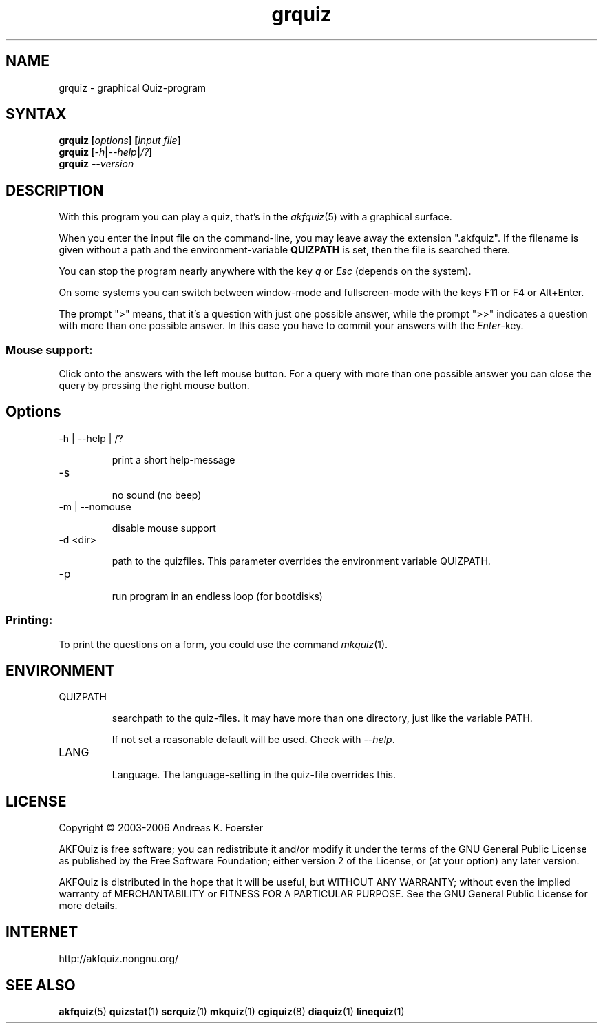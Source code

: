 .\" Process this file with
.\" groff -man -Tlatin1 grquiz.1
.\"
.TH "grquiz" 1 "4.3.0" AKFQuiz

.SH NAME
grquiz \- graphical Quiz-program 

.SH SYNTAX
.BI "grquiz [" options "] [" "input file" "]"
.br
.BI "grquiz [" -h | --help | /? ]
.br
.BI "grquiz " --version

.SH DESCRIPTION

With this program you can play a quiz, that's in the
.IR akfquiz (5)
with a graphical surface.

When you enter the input file on the command-line, you may leave away 
the extension ".akfquiz". If the filename is given without a path
and the environment-variable 
.B QUIZPATH
is set, then the file is searched there.

You can stop the program nearly anywhere with the key
.I q
or
.I Esc
(depends on the system).

On some systems you can switch between window-mode and fullscreen-mode 
with the keys F11 or F4 or Alt+Enter.

The prompt ">" means, that it's a question with just one possible 
answer, while the prompt ">>" indicates a question with more than one 
possible answer. In this case you have to commit your answers with the 
.IR "Enter" -key.

.SS Mouse support:

Click onto the answers with the left mouse button.
For a query with more than one possible answer you can close the query 
by pressing the right mouse button.

.SH Options

.IP "-h | --help | /?"

print a short help-message

.IP -s

no sound (no beep)

.IP "-m | --nomouse"

disable mouse support

.IP "-d <dir>"

path to the quizfiles. 
This parameter overrides the environment variable QUIZPATH.

.IP -p

run program in an endless loop (for bootdisks)

.SS Printing:

To print the questions on a form, you could use the command
.IR mkquiz (1).


.SH ENVIRONMENT

.IP QUIZPATH

searchpath to the quiz-files.
It may have more than one directory, just like the variable PATH.

If not set a reasonable default will be used. Check with
.IR "--help" .

.IP LANG

Language. 
The language-setting in the quiz-file overrides this.

.SH LICENSE

Copyright \(co 2003-2006 Andreas K. Foerster

AKFQuiz is free software; you can redistribute it and/or modify
it under the terms of the GNU General Public License as published by
the Free Software Foundation; either version 2 of the License, or
(at your option) any later version.

AKFQuiz is distributed in the hope that it will be useful,
but WITHOUT ANY WARRANTY; without even the implied warranty of
MERCHANTABILITY or FITNESS FOR A PARTICULAR PURPOSE.  See the
GNU General Public License for more details.


.SH INTERNET

http://akfquiz.nongnu.org/

.SH "SEE ALSO"
.BR akfquiz (5)
.BR quizstat (1)
.BR scrquiz (1)
.BR mkquiz (1)
.BR cgiquiz (8)
.BR diaquiz (1)
.BR linequiz (1)
